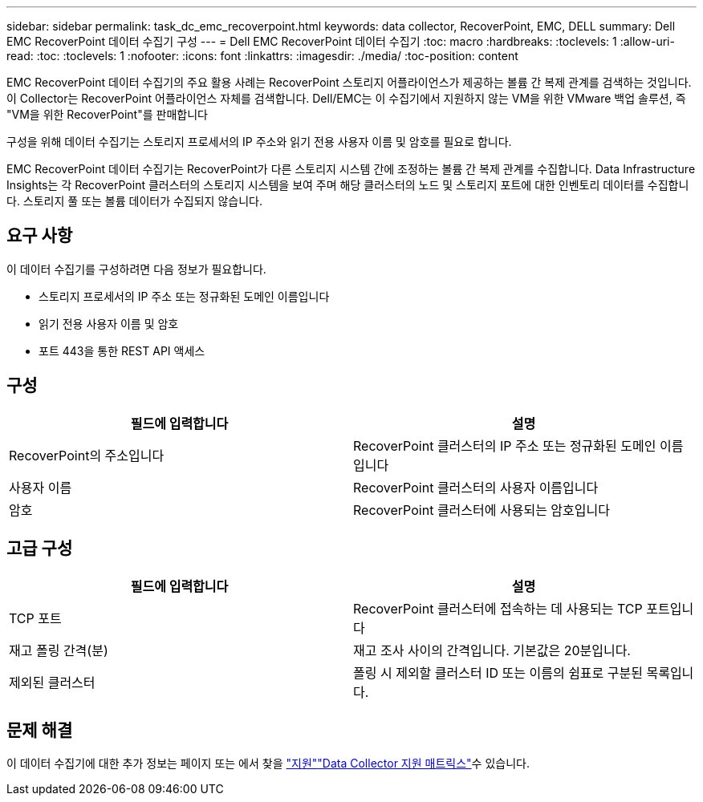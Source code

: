 ---
sidebar: sidebar 
permalink: task_dc_emc_recoverpoint.html 
keywords: data collector, RecoverPoint, EMC, DELL 
summary: Dell EMC RecoverPoint 데이터 수집기 구성 
---
= Dell EMC RecoverPoint 데이터 수집기
:toc: macro
:hardbreaks:
:toclevels: 1
:allow-uri-read: 
:toc: 
:toclevels: 1
:nofooter: 
:icons: font
:linkattrs: 
:imagesdir: ./media/
:toc-position: content


[role="lead"]
EMC RecoverPoint 데이터 수집기의 주요 활용 사례는 RecoverPoint 스토리지 어플라이언스가 제공하는 볼륨 간 복제 관계를 검색하는 것입니다. 이 Collector는 RecoverPoint 어플라이언스 자체를 검색합니다. Dell/EMC는 이 수집기에서 지원하지 않는 VM을 위한 VMware 백업 솔루션, 즉 "VM을 위한 RecoverPoint"를 판매합니다

구성을 위해 데이터 수집기는 스토리지 프로세서의 IP 주소와 읽기 전용 사용자 이름 및 암호를 필요로 합니다.

EMC RecoverPoint 데이터 수집기는 RecoverPoint가 다른 스토리지 시스템 간에 조정하는 볼륨 간 복제 관계를 수집합니다. Data Infrastructure Insights는 각 RecoverPoint 클러스터의 스토리지 시스템을 보여 주며 해당 클러스터의 노드 및 스토리지 포트에 대한 인벤토리 데이터를 수집합니다. 스토리지 풀 또는 볼륨 데이터가 수집되지 않습니다.



== 요구 사항

이 데이터 수집기를 구성하려면 다음 정보가 필요합니다.

* 스토리지 프로세서의 IP 주소 또는 정규화된 도메인 이름입니다
* 읽기 전용 사용자 이름 및 암호
* 포트 443을 통한 REST API 액세스




== 구성

[cols="2*"]
|===
| 필드에 입력합니다 | 설명 


| RecoverPoint의 주소입니다 | RecoverPoint 클러스터의 IP 주소 또는 정규화된 도메인 이름입니다 


| 사용자 이름 | RecoverPoint 클러스터의 사용자 이름입니다 


| 암호 | RecoverPoint 클러스터에 사용되는 암호입니다 
|===


== 고급 구성

[cols="2*"]
|===
| 필드에 입력합니다 | 설명 


| TCP 포트 | RecoverPoint 클러스터에 접속하는 데 사용되는 TCP 포트입니다 


| 재고 폴링 간격(분) | 재고 조사 사이의 간격입니다. 기본값은 20분입니다. 


| 제외된 클러스터 | 폴링 시 제외할 클러스터 ID 또는 이름의 쉼표로 구분된 목록입니다. 
|===


== 문제 해결

이 데이터 수집기에 대한 추가 정보는 페이지 또는 에서 찾을 link:concept_requesting_support.html["지원"]link:reference_data_collector_support_matrix.html["Data Collector 지원 매트릭스"]수 있습니다.
